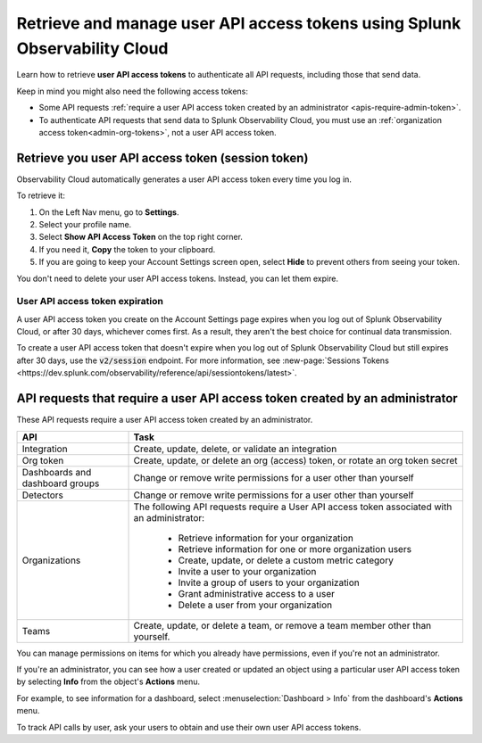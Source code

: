 .. _admin-api-access-tokens:

****************************************************************************
Retrieve and manage user API access tokens using Splunk Observability Cloud
****************************************************************************

.. meta::
  :description: How to view and manage user API access (session) tokens. List of API requests that require a user API access token that was created by an admin.

Learn how to retrieve :strong:`user API access tokens` to authenticate all API requests, including those that send data. 

Keep in mind you might also need the following access tokens:

- Some API requests :ref:`require a user API access token created by an administrator <apis-require-admin-token>`.
- To authenticate API requests that send data to Splunk Observability Cloud, you must use an :ref:`organization access token<admin-org-tokens>`, not a user API access token.


Retrieve you user API access token (session token)
=========================================================

Observability Cloud automatically generates a user API access token every time you log in.

To retrieve it:

#. On the Left Nav menu, go to :strong:`Settings`.
#. Select your profile name.
#. Select :strong:`Show API Access Token` on the top right corner.
#. If you need it, :strong:`Copy` the token to your clipboard.
#. If you are going to keep your Account Settings screen open, select :strong:`Hide` to prevent others from seeing your token.

You don't need to delete your user API access tokens. Instead, you can let them expire.

User API access token expiration
---------------------------------------

A user API access token you create on the Account Settings page expires when you log out of Splunk Observability Cloud, or after 30 days, whichever comes first. As a result, they aren't the best choice for continual data transmission.

To create a user API access token that doesn't expire when you log out of Splunk Observability Cloud but still expires after 30 days, use the :code:`v2/session` endpoint. For more information, see :new-page:`Sessions Tokens <https://dev.splunk.com/observability/reference/api/sessiontokens/latest>`.

.. _apis-require-admin-token:

API requests that require a user API access token created by an administrator
================================================================================

These API requests require a user API access token created by an administrator.

.. list-table::
  :header-rows: 1
  :widths: 25 75

  * - :strong:`API`
    - :strong:`Task`

  * - Integration
    - Create, update, delete, or validate an integration

  * - Org token
    - Create, update, or delete an org (access) token, or rotate an org token secret

  * - Dashboards and dashboard groups
    - Change or remove write permissions for a user other than yourself

  * - Detectors
    - Change or remove write permissions for a user other than yourself

  * - Organizations
    - The following API requests require a User API access token associated with an administrator:

       * Retrieve information for your organization
       * Retrieve information for one or more organization users
       * Create, update, or delete a custom metric category
       * Invite a user to your organization
       * Invite a group of users to your organization
       * Grant administrative access to a user
       * Delete a user from your organization

  * - Teams
    - Create, update, or delete a team, or remove a team member other than yourself.

You can manage permissions on items for which you already have permissions, even if you're not an administrator.

If you're an administrator, you can see how a user created or updated an object using a particular user API access token by selecting :strong:`Info` from the object's :strong:`Actions` menu.

For example, to see information for a dashboard, select :menuselection:`Dashboard > Info` from the dashboard's :strong:`Actions` menu.

To track API calls by user, ask your users to obtain and use their own user API access tokens.
